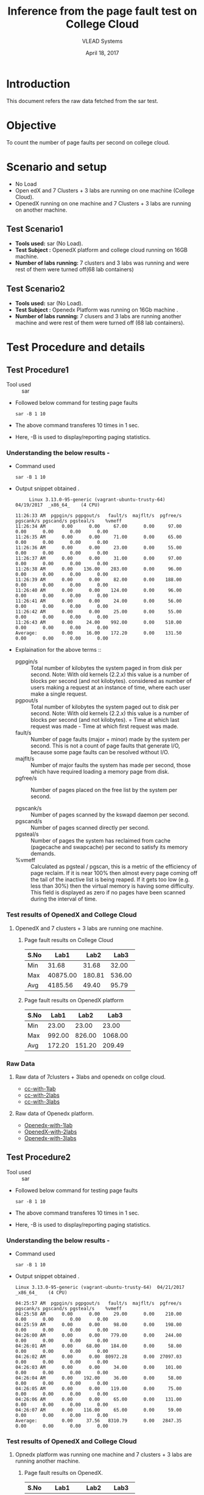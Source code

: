 #+Title: Inference from the page fault test on College Cloud
#+Date: April 18, 2017
#+Author: VLEAD Systems 

* Introduction 
  This document refers the raw data fetched from the sar test.

* Objective
 To count the number of page faults per second on college cloud.

* Scenario and setup
   + No Load
   + Open edX and 7 Clusters + 3 labs are running on one machine (College Cloud). 
   + OpenedX  running on one machine and 7 Clusters + 3 labs are running on another machine.
 
** Test Scenario1 
  - *Tools used:* sar (No Load).
  - *Test Subject :* OpenedX platform and college cloud running on 16GB machine.
  - *Number of labs running:* 7 clusters and 3 labs was running and were rest of them were turned off(68 lab containers)
** Test Scenario2
  - *Tools used:* sar (No Load).
  - *Test Subject :* Openedx Platform was running on 16Gb machine .
  -  *Number of labs running:* 7 clusers and 3 labs are running another machine and were rest of them were turned off (68 lab containers).


* Test Procedure and details 
** Test Procedure1
  + Tool used :: sar
  + Followed below command for testing page faults
    #+BEGIN_SRC 
    sar -B 1 10
    #+END_SRC
  + The above command transferes 10 times in 1 sec.
  + Here, -B is used to display/reporting paging statistics.
*** Understanding the below results -
  + Command used 
    #+BEGIN_SRC 
    sar -B 1 10
    #+END_SRC
  + Output snippet obtained . 
    #+BEGIN_SRC
     Linux 3.13.0-95-generic (vagrant-ubuntu-trusty-64) 	04/19/2017 	_x86_64_	(4 CPU)

11:26:33 AM  pgpgin/s pgpgout/s   fault/s  majflt/s  pgfree/s pgscank/s pgscand/s pgsteal/s    %vmeff
11:26:34 AM      0.00      0.00     67.00      0.00     97.00      0.00      0.00      0.00      0.00
11:26:35 AM      0.00      0.00     71.00      0.00     65.00      0.00      0.00      0.00      0.00
11:26:36 AM      0.00      0.00     23.00      0.00     55.00      0.00      0.00      0.00      0.00
11:26:37 AM      0.00      0.00     31.00      0.00     97.00      0.00      0.00      0.00      0.00
11:26:38 AM      0.00    136.00    283.00      0.00     96.00      0.00      0.00      0.00      0.00
11:26:39 AM      0.00      0.00     82.00      0.00    188.00      0.00      0.00      0.00      0.00
11:26:40 AM      0.00      0.00    124.00      0.00     96.00      0.00      0.00      0.00      0.00
11:26:41 AM      0.00      0.00     24.00      0.00     56.00      0.00      0.00      0.00      0.00
11:26:42 AM      0.00      0.00     25.00      0.00     55.00      0.00      0.00      0.00      0.00
11:26:43 AM      0.00     24.00    992.00      0.00    510.00      0.00      0.00      0.00      0.00
Average:         0.00     16.00    172.20      0.00    131.50      0.00      0.00      0.00      0.00
    #+END_SRC

  + Explaination for the above terms ::
    + pgpgin/s :: Total number of kilobytes the system paged in from disk per second. Note: With old kernels (2.2.x) this value is a number of blocks per second (and not kilobytes).  considered as number of users making a request at an instance of time, where each user make a single request.
    + pgpout/s :: Total number of kilobytes the system paged out to disk per second. Note: With old kernels (2.2.x) this value is a number of blocks per second (and not kilobytes).  = Time at which last request was made - Time at which first request was made.
    + fault/s :: Number of page faults (major + minor) made by the system per second. This is not a count of page faults that generate I/O, because some page faults can be resolved without I/O.
    + majflt/s :: Number of major faults the system has made per second, those which have required loading a memory page from disk.
    + pgfree/s :: Number of pages placed on the free list by the system per second.

    + pgscank/s :: Number of pages scanned by the kswapd daemon per second.
    + pgscand/s :: Number of pages scanned directly per second.
    + pgsteal/s :: Number of pages the system has reclaimed from cache (pagecache and swapcache) per second to satisfy its       memory demands.
    + %vmeff :: Calculated as pgsteal / pgscan, this is a metric of the efficiency of page reclaim. If it is near 100%          then almost every page coming off the tail of the inactive list is being reaped. If it gets too low (e.g. less than 30%) then the virtual memory is having some difficulty. This field is displayed as zero if no pages have been scanned during the interval of time.
    
*** Test results of OpenedX and College Cloud
**** OpenedX and 7 clusters + 3 labs are running one machine.
***** Page fault results on College Cloud
| S.No |     Lab1 |   Lab2 |   Lab3 |
|------+----------+--------+--------|
| Min  |    31.68 |  31.68 |  32.00 |
| Max  | 40875.00 | 180.81 | 536.00 |
| Avg  |  4185.56 |  49.40 |  95.79 |

***** Page fault results on OpenedX platform
| S.No | Lab1 | Lab2 | Lab3 |
|------+------+------+------|
| Min  |    23.00  |  23.00    |    23.00  |
| Max  |   992.00   | 826.00     |    1068.00  |
| Avg  |     172.20 |   151.20   |    209.49  |

*** Raw Data 
**** Raw data of 7clusters + 3labs and openedx on collge cloud.
  + [[https://github.com/openedx-vlead/college-cloud/blob/cc-april-delhi/src/pagefault/cc-with-one-openedx/page-fault1-lab-18-04-2017.txt][cc-with-1lab]]
  + [[https://github.com/openedx-vlead/college-cloud/blob/cc-april-delhi/src/pagefault/cc-with-one-openedx/page-fault2-lab-18-04-2017.txt][cc-with-2labs]]
  + [[https://github.com/openedx-vlead/college-cloud/blob/cc-april-delhi/src/pagefault/cc-with-one-openedx/page-fault3-lab-18-04-2017.txt][cc-with-3labs]]

**** Raw data of Openedx platform.
  + [[https://github.com/openedx-vlead/college-cloud/blob/cc-april-delhi/src/pagefault/cc-with-one-openedx/openedx/page-fault1-lab-18-04-2017.txt][Openedx-with-1lab]]
  + [[https://github.com/openedx-vlead/college-cloud/blob/cc-april-delhi/src/pagefault/cc-with-one-openedx/openedx/page-fault2-lab-18-04-2017.txt][OpenedX-with-2labs]]
  + [[https://github.com/openedx-vlead/college-cloud/blob/cc-april-delhi/src/pagefault/cc-with-one-openedx/openedx/page-fault3-lab-18-04-2017.txt][Openedx-with-3labs]]
  

** Test Procedure2
  + Tool used :: sar
  + Followed below command for testing page faults
    #+BEGIN_SRC 
    sar -B 1 10
    #+END_SRC
  + The above command transferes 10 times in 1 sec.
  + Here, -B is used to display/reporting paging statistics.
*** Understanding the below results -
  + Command used 
    #+BEGIN_SRC 
    sar -B 1 10
    #+END_SRC
  + Output snippet obtained . 
    #+BEGIN_SRC
Linux 3.13.0-95-generic (vagrant-ubuntu-trusty-64) 	04/21/2017 	_x86_64_	(4 CPU)

04:25:57 AM  pgpgin/s pgpgout/s   fault/s  majflt/s  pgfree/s pgscank/s pgscand/s pgsteal/s    %vmeff
04:25:58 AM      0.00      0.00     29.00      0.00    210.00      0.00      0.00      0.00      0.00
04:25:59 AM      0.00      0.00     98.00      0.00    198.00      0.00      0.00      0.00      0.00
04:26:00 AM      0.00      0.00    779.00      0.00    244.00      0.00      0.00      0.00      0.00
04:26:01 AM      0.00     68.00    184.00      0.00     58.00      0.00      0.00      0.00      0.00
04:26:02 AM      0.00      0.00  80972.28      0.00  27097.03      0.00      0.00      0.00      0.00
04:26:03 AM      0.00      0.00     34.00      0.00    101.00      0.00      0.00      0.00      0.00
04:26:04 AM      0.00    192.00     36.00      0.00     58.00      0.00      0.00      0.00      0.00
04:26:05 AM      0.00      0.00    119.00      0.00     75.00      0.00      0.00      0.00      0.00
04:26:06 AM      0.00      0.00     65.00      0.00    131.00      0.00      0.00      0.00      0.00
04:26:07 AM      0.00    116.00     65.00      0.00     59.00      0.00      0.00      0.00      0.00
Average:         0.00     37.56   8310.79      0.00   2847.35      0.00      0.00      0.00      0.00
    #+END_SRC
*** Test results of OpenedX and College Cloud
**** Opnedx platform was running one machine and 7 clusters + 3 labs are running another machine.
***** Page fault results on OpenedX.
| S.No |     Lab1 |   Lab2 |   Lab3 |
|------+----------+--------+--------|
| Min  |    29.00 |  27.00 |  27.00 |
| Max  | 80972.28 | 799.00 | 774.00 |
| Avg  |  8310.79 | 136.80 | 119.30 |

***** Page fault results on College Cloud with 7 clusters + 3 labs.
| S.No |  Lab1 |  Lab2 |  Lab3 |
|------+-------+-------+-------|
| Min  | 31.68 | 32.00 | 31.68 |
| Max  | 64.65 | 40.00 | 43.00 |
| Avg  | 37.00 | 34.83 | 34.63 |

***** Page fault results on College Cloud without 7 clusters + 71 labs.

  | S.No |     Lab1 |  Lab2 |  Lab3 |
  |------+----------+-------+-------|
  | Min  |    33.00 | 32.00 | 31.68 |
  | Max  | 21725.74 | 45.00 | 44.00 |
  | Avg  |  2350.25 | 36.47 | 36.21 |

*** Raw Data
**** Raw data of 7clusters + 3labs on college cloud
  + [[https://github.com/openedx-vlead/college-cloud/blob/cc-april-delhi/src/pagefault/cc-with-another-openedx/cc-with-7clusters%2B3labs/pagefault-1-lab.txt][cc-with-1lab]]
  + [[https://github.com/openedx-vlead/college-cloud/blob/cc-april-delhi/src/pagefault/cc-with-another-openedx/cc-with-7clusters%2B3labs/pagefault-2-lab.txt][cc-with-2labs]]
  + [[https://github.com/openedx-vlead/college-cloud/blob/cc-april-delhi/src/pagefault/cc-with-another-openedx/cc-with-7clusters%2B3labs/pagefault-3-lab.txt][cc-with-3labs]]

**** Raw data of OpenedX platform
  + [[https://github.com/openedx-vlead/college-cloud/blob/cc-april-delhi/src/pagefault/cc-with-another-openedx/openedx/pagefault-1-lab.txt][OpenedX-with-1lab]]
  + [[https://github.com/openedx-vlead/college-cloud/blob/cc-april-delhi/src/pagefault/cc-with-another-openedx/openedx/pagefault-2-lab.txt][OpenedX-with-2labs]]
  + [[https://github.com/openedx-vlead/college-cloud/blob/cc-april-delhi/src/pagefault/cc-with-another-openedx/openedx/pagefault-3-lab.txt][OpenedX-with-3labs]]

**** Raw data of without 7clusters + 71 labs on college cloud
  + [[https://github.com/openedx-vlead/college-cloud/blob/cc-april-delhi/src/pagefault/cc-with-another-openedx/cc-with-openedx/pagefault-1-lab.txt][cc-without-1lab]]
  + [[https://github.com/openedx-vlead/college-cloud/blob/cc-april-delhi/src/pagefault/cc-with-another-openedx/cc-with-openedx/pagefault-2-lab.txt][cc-without-2labs]]
  + [[https://github.com/openedx-vlead/college-cloud/blob/cc-april-delhi/src/pagefault/cc-with-another-openedx/cc-with-openedx/pagefault-3-lab.txt][cc-without-3labs]]

* Conlusion

* References 
http://www.thegeekstuff.com/2011/03/sar-examples/?utm_source=feedburner

https://linux.die.net/man/1/sar
